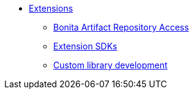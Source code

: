 * xref:software-extensibility.adoc[Extensions]
** xref:bonita-repository-access.adoc[Bonita Artifact Repository Access]
** xref:extensions-sdk.adoc[Extension SDKs]
** xref:custom-library-development.adoc[Custom library development]
